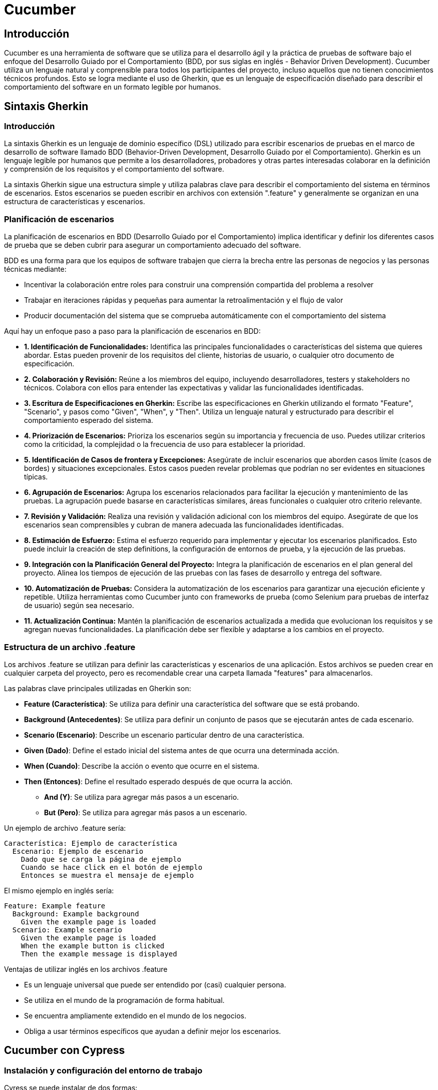 :source-highlighter: highlightjs

= Cucumber

== Introducción

Cucumber es una herramienta de software que se utiliza para el desarrollo ágil y la práctica de pruebas de software bajo el enfoque del Desarrollo Guiado por el Comportamiento (BDD, por sus siglas en inglés - Behavior Driven Development). Cucumber utiliza un lenguaje natural y comprensible para todos los participantes del proyecto, incluso aquellos que no tienen conocimientos técnicos profundos. Esto se logra mediante el uso de Gherkin, que es un lenguaje de especificación diseñado para describir el comportamiento del software en un formato legible por humanos.


== Sintaxis Gherkin

=== Introducción

La sintaxis Gherkin es un lenguaje de dominio específico (DSL) utilizado para escribir escenarios de pruebas en el marco de desarrollo de software llamado BDD (Behavior-Driven Development, Desarrollo Guiado por el Comportamiento). Gherkin es un lenguaje legible por humanos que permite a los desarrolladores, probadores y otras partes interesadas colaborar en la definición y comprensión de los requisitos y el comportamiento del software.

La sintaxis Gherkin sigue una estructura simple y utiliza palabras clave para describir el comportamiento del sistema en términos de escenarios. Estos escenarios se pueden escribir en archivos con extensión ".feature" y generalmente se organizan en una estructura de características y escenarios.


=== Planificación de escenarios

La planificación de escenarios en BDD (Desarrollo Guiado por el Comportamiento) implica identificar y definir los diferentes casos de prueba que se deben cubrir para asegurar un comportamiento adecuado del software. 

.BDD es una forma para que los equipos de software trabajen que cierra la brecha entre las personas de negocios y las personas técnicas mediante:
* Incentivar la colaboración entre roles para construir una comprensión compartida del problema a resolver
* Trabajar en iteraciones rápidas y pequeñas para aumentar la retroalimentación y el flujo de valor
* Producir documentación del sistema que se comprueba automáticamente con el comportamiento del sistema


.Aquí hay un enfoque paso a paso para la planificación de escenarios en BDD:
* **1. Identificación de Funcionalidades:** 
Identifica las principales funcionalidades o características del sistema que quieres abordar. Estas pueden provenir de los requisitos del cliente, historias de usuario, o cualquier otro documento de especificación.
* **2. Colaboración y Revisión:**
Reúne a los miembros del equipo, incluyendo desarrolladores, testers y stakeholders no técnicos. Colabora con ellos para entender las expectativas y validar las funcionalidades identificadas.

* **3. Escritura de Especificaciones en Gherkin:**
Escribe las especificaciones en Gherkin utilizando el formato "Feature", "Scenario", y pasos como "Given", "When", y "Then". Utiliza un lenguaje natural y estructurado para describir el comportamiento esperado del sistema.

* **4. Priorización de Escenarios:**
Prioriza los escenarios según su importancia y frecuencia de uso. Puedes utilizar criterios como la criticidad, la complejidad o la frecuencia de uso para establecer la prioridad.

* **5. Identificación de Casos de frontera y Excepciones:**
Asegúrate de incluir escenarios que aborden casos límite (casos de bordes) y situaciones excepcionales. Estos casos pueden revelar problemas que podrían no ser evidentes en situaciones típicas.

* **6. Agrupación de Escenarios:**
Agrupa los escenarios relacionados para facilitar la ejecución y mantenimiento de las pruebas. La agrupación puede basarse en características similares, áreas funcionales o cualquier otro criterio relevante.

* **7. Revisión y Validación:**
Realiza una revisión y validación adicional con los miembros del equipo. Asegúrate de que los escenarios sean comprensibles y cubran de manera adecuada las funcionalidades identificadas.

* **8. Estimación de Esfuerzo:**
Estima el esfuerzo requerido para implementar y ejecutar los escenarios planificados. Esto puede incluir la creación de step definitions, la configuración de entornos de prueba, y la ejecución de las pruebas.

* **9. Integración con la Planificación General del Proyecto:**
Integra la planificación de escenarios en el plan general del proyecto. Alinea los tiempos de ejecución de las pruebas con las fases de desarrollo y entrega del software.

* **10. Automatización de Pruebas:**
Considera la automatización de los escenarios para garantizar una ejecución eficiente y repetible. Utiliza herramientas como Cucumber junto con frameworks de prueba (como Selenium para pruebas de interfaz de usuario) según sea necesario.

* **11. Actualización Continua:**
Mantén la planificación de escenarios actualizada a medida que evolucionan los requisitos y se agregan nuevas funcionalidades. La planificación debe ser flexible y adaptarse a los cambios en el proyecto.

=== Estructura de un archivo .feature

Los archivos .feature se utilizan para definir las características y escenarios de una aplicación. Estos archivos se pueden crear en cualquier carpeta del proyecto, pero es recomendable crear una carpeta llamada "features" para almacenarlos.

.Las palabras clave principales utilizadas en Gherkin son:

* **Feature (Característica)**: Se utiliza para definir una característica del software que se está probando.
* **Background (Antecedentes)**: Se utiliza para definir un conjunto de pasos que se ejecutarán antes de cada escenario.
* **Scenario (Escenario)**: Describe un escenario particular dentro de una característica.
* **Given (Dado)**: Define el estado inicial del sistema antes de que ocurra una determinada acción.
* **When (Cuando)**: Describe la acción o evento que ocurre en el sistema.
* **Then (Entonces)**: Define el resultado esperado después de que ocurra la acción.
** **And (Y)**: Se utiliza para agregar más pasos a un escenario.
** **But (Pero)**: Se utiliza para agregar más pasos a un escenario.

.Un ejemplo de archivo .feature sería:
[source,gherkin]
----
Característica: Ejemplo de característica
  Escenario: Ejemplo de escenario
    Dado que se carga la página de ejemplo
    Cuando se hace click en el botón de ejemplo
    Entonces se muestra el mensaje de ejemplo
----

.El mismo ejemplo en inglés sería:
[source,gherkin]
----
Feature: Example feature
  Background: Example background
    Given the example page is loaded
  Scenario: Example scenario
    Given the example page is loaded
    When the example button is clicked
    Then the example message is displayed
----

.Ventajas de utilizar inglés en los archivos .feature
* Es un lenguaje universal que puede ser entendido por (casi) cualquier persona.
* Se utiliza en el mundo de la programación de forma habitual.
* Se encuentra ampliamente extendido en el mundo de los negocios.
* Obliga a usar términos específicos que ayudan a definir mejor los escenarios.


== Cucumber con Cypress

=== Instalación y configuración del entorno de trabajo

.Cyress se puede instalar de dos formas:
* Mediante el gestor de paquetes npm
* Mediante el gestor de paquetes yarn

.Instalación con npm
[source,shell]
----
npm install cypress --save-dev
----

.Instalación con yarn
[source,shell]
----
yarn add cypress --dev
----

== Configuración y estructura de proyectos en Cypress

=== Configuración inicial del proyecto

Con Cypress podemos crear un proyecto desde cero o utilizar un proyecto existente. 

.Para crear un proyecto desde cero, podemos ejecutar el siguiente comando:
[source,shell]
----
cypress open
----

.Para utilizar un proyecto existente, podemos ejecutar el siguiente comando:
[source,shell]
----
cypress open --project path/to/project
----

=== Cypress con TypeScript

Cypress es compatible con TypeScript. Para utilizar TypeScript en Cypress, debemos inicializar el proyecto con TypeScript y configurar el archivo de configuración de Cypress para que utilice TypeScript.

.Para inicializar el proyecto con TypeScript, podemos ejecutar el siguiente comando:
[source,shell]
----
mkdir e2e
cd e2e
npm init -y
npm install cypress typescript
npx tsc --init --types cypress --lib dom,es6
----

.En package.json, podemos añadir los siguientes scripts:
[source,json]
----
"scripts": {
    "cypress:open": "cypress open",
    "cypress:run": "cypress run"
}
----

.Podemos crear un test de prueba, con el siguiente contenido:
[source,typescript]
----
it('should perform basic google search', () => {
  cy.visit('https://google.com');
  cy.get('[name="q"]')
    .type('subscribe')
    .type('{enter}');
});
----

=== Instalación de Cucumber en Cypress

.Para instalar Cucumber en Cypress, debemos seguir los siguientes pasos:
* Instalar Cucumber y las dependencias necesarias:
[source,shell]
----
npm install cypress-cucumber-preprocessor --save-dev
----

* Configurar Cypress para utilizar Cucumber:
[source,json]
----
"cypress-cucumber-preprocessor": {
  "nonGlobalStepDefinitions": true
}
----

* Crear un archivo de features en la carpeta "cypress/e2e/duckduckgo.feature":
[source,gherkin]
----
Feature: DuckDuckGo Search
  I want to search something on DuckDuckGo

  Scenario: Search something
    Given I open DuckDuckGo page
    When I search for "Cypress"
    Then I see "Cypress" in the results
----

* Crear un archivo de step definitions en la carpeta "cypress/e2e/duckduckgo.ts":
[source,typescript]
----
import { Given, When, Then } from 'cypress-cucumber-preprocessor/steps';

Given('I open DuckDuckGo page', () => {
  cy.visit('https://duckduckgo.com');
});

When('I search for {string}', (searchTerm) => {
  cy.get('#search_form_input_homepage').type(searchTerm);
  cy.get('#search_button_homepage').click();
});

Then('I see {string} in the results', (searchTerm) => {
  cy.get('#links').contains(searchTerm);
});
----

* Ejecutar los tests con Cypress y Cucumber:
[source,shell]
----
npx cypress open
----
